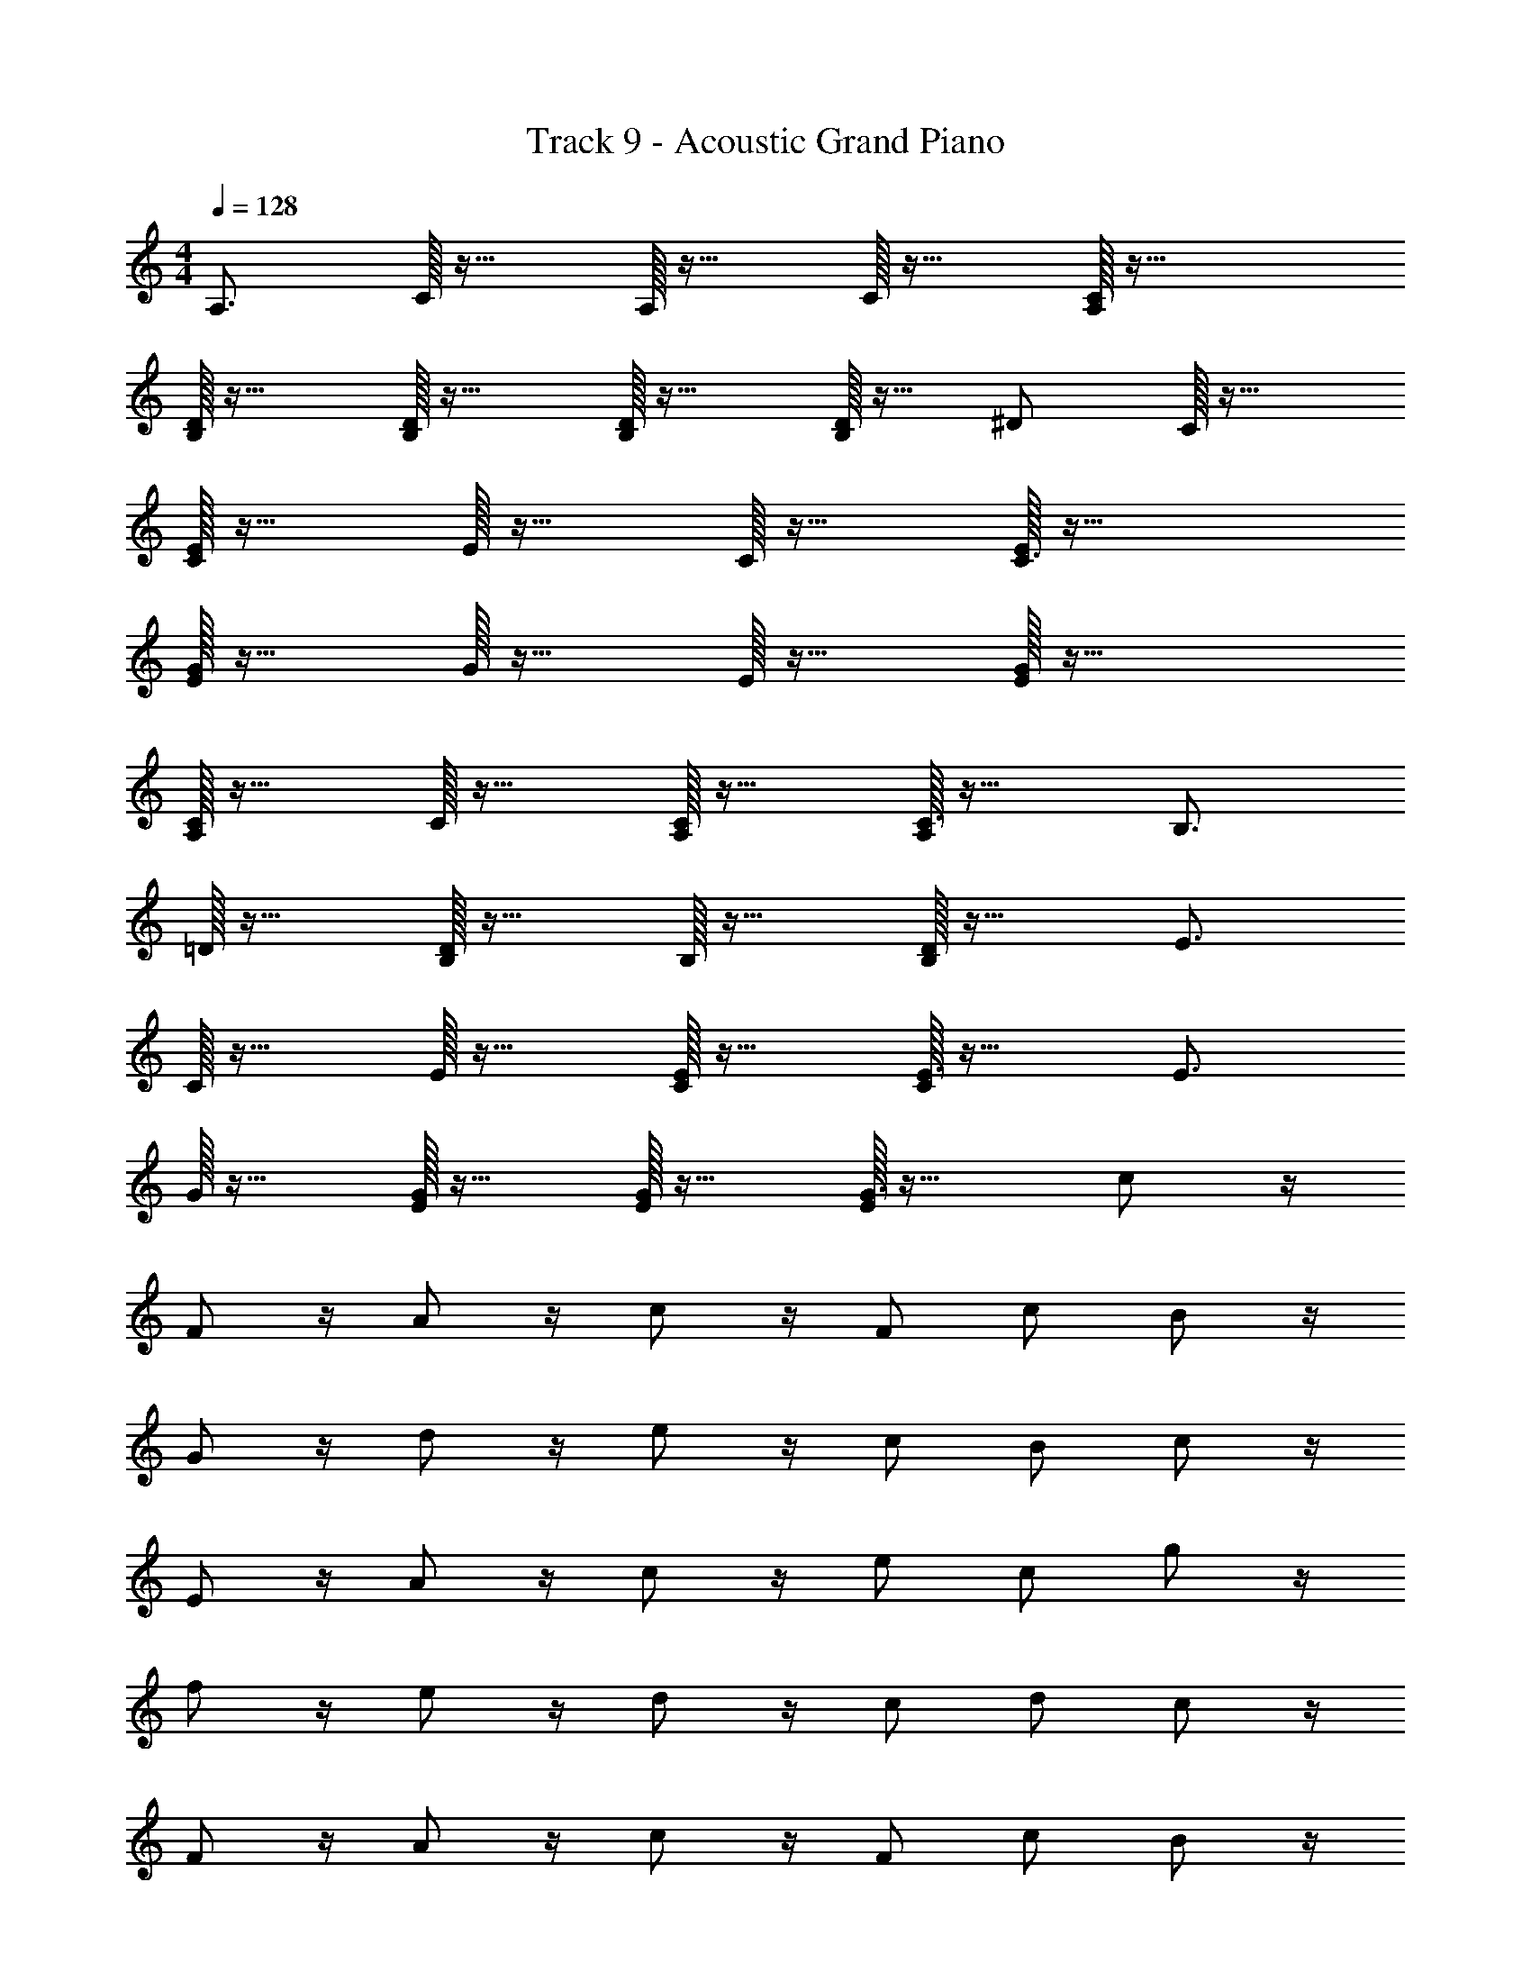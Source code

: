 X: 1
T: Track 9 - Acoustic Grand Piano
Z: ABC Generated by Starbound Composer v0.8.6
L: 1/4
M: 4/4
Q: 1/4=128
K: C
A,3/4 C/32 z23/32 A,/32 z23/32 C/32 z23/32 [C/32A,/32] z55/32 
[D/32B,/32] z23/32 [B,/32D/32] z23/32 [D/32B,/32] z23/32 [B,/32D/32] z15/32 ^D/ C/32 z23/32 
[C/32E/32] z23/32 E/32 z23/32 C/32 z23/32 [E/32C3/4] z55/32 
[E/32G/32] z23/32 G/32 z23/32 E/32 z23/32 [E/32G/32] z55/32 
[A,/32C/32] z23/32 C/32 z23/32 [C/32A,/32] z23/32 [A,/32C3/4] z31/32 B,3/4 
=D/32 z23/32 [D/32B,/32] z23/32 B,/32 z23/32 [D/32B,/] z31/32 E3/4 
C/32 z23/32 E/32 z23/32 [E/32C/32] z23/32 [C/32E3/4] z31/32 E3/4 
G/32 z23/32 [G/32E/32] z23/32 [G/32E/32] z23/32 [E/32G3/4] z31/32 c/ z/4 
F/ z/4 A/ z/4 c/ z/4 F/ c/ B/ z/4 
G/ z/4 d/ z/4 e/ z/4 c/ B/ c/ z/4 
E/ z/4 A/ z/4 c/ z/4 e/ c/ g/ z/4 
f/ z/4 e/ z/4 d/ z/4 c/ d/ c/ z/4 
F/ z/4 A/ z/4 c/ z/4 F/ c/ B/ z/4 
G/ z/4 d/ z/4 e/ z/4 c/ B/ c/ z/4 
E/ z/4 A/ z/4 c/ z/4 e/ c/ g/ z/4 
f/ z/4 e/ z/4 d/ z/4 c/ d/ z3/4 
[A,/32C/32] z23/32 [A,/32C/32] z23/32 [A,/32C/32] z23/32 [A,/32C/32] z55/32 
[D/32B,/32] z23/32 [B,/32D/32] z23/32 [B,/32D/32] z23/32 [B,/32D/32] z15/32 ^D/ C/32 z23/32 
[C/32E/32] z23/32 [C/32E/32] z23/32 [C/32E/32] z23/32 [C/32E/32] z55/32 
[E/32G/32] z23/32 G/32 z23/32 E/32 z23/32 [E/32G/32] z55/32 
[A,/32C/32] z23/32 C/32 z23/32 [C/32A,/32] z23/32 [A,/32C3/4] z31/32 B,3/4 
=D/32 z23/32 [D/32B,/32] z23/32 B,/32 z23/32 [D/32B,/] z31/32 E3/4 
C/32 z23/32 E/32 z23/32 [E/32C/32] z23/32 [C/32E3/4] z31/32 E3/4 
G/32 z23/32 [G/32E/32] z23/32 [G/32E/32] z23/32 [E/32G3/4] z31/32 c/ z/4 
F/ z/4 A/ z/4 c/ z/4 F/ c/ B/ z/4 
G/ z/4 d/ z/4 e/ z/4 c/ B/ c/ z/4 
E/ z/4 A/ z/4 c/ z/4 e/ c/ g/ z/4 
f/ z/4 e/ z/4 d/ z/4 c/ d/ c/ z/4 
F/ z/4 A/ z/4 c/ z/4 F/ c/ B/ z/4 
G/ z/4 d/ z/4 e/ z/4 c/ B/ c/ z/4 
E/ z/4 A/ z/4 c/ z/4 e/ c/ g/ z/4 
f/ z/4 e/ z/4 d/ z/4 c/ d/ c/ z/4 
F/ z/4 A/ z/4 c/ z/4 F/ c/ B/ z/4 
G/ z/4 d/ z/4 e/ z/4 c/ B/ c/ z/4 
E/ z/4 A/ z/4 c/ z/4 e/ c/ g/ z/4 
f/ z/4 e/ z/4 d/ z/4 c/ d/ c/ z/4 
F/ z/4 A/ z/4 c/ z/4 F/ c/ B/ z/4 
G/ z/4 d/ z/4 e/ z/4 c/ B/ c/ z/4 
E/ z/4 A/ z/4 c/ z/4 e/ c/ g/ z/4 
f/ z/4 e/ z/4 d/ z/4 c/ d/ [c/c'/] z/4 
[F/f/] z/4 [A/a/] z/4 [c/c'/] z/4 [F/f/] [c/c'/] [B/b/] z/4 
[G/g/] z/4 [d/d'/] z/4 [e/e'/] z/4 [c/c'/] [B/b/] [c/c'/] z/4 
[E/e/] z/4 [A/a/] z/4 [c/c'/] z/4 [e/e'/] [c/c'/] [g/g'/] z/4 
[f/f'/] z/4 [e/e'/] z/4 [d/d'/] z/4 [c/c'/] [d/d'/] [c/c'/] z/4 
[F/f/] z/4 [A/a/] z/4 [c/c'/] z/4 [F/f/] [c/c'/] [B/b/] z/4 
[G/g/] z/4 [d/d'/] z/4 [e/e'/] z/4 [c/c'/] [B/b/] [c/c'/] z/4 
[E/e/] z/4 [A/a/] z/4 [c/c'/] z/4 [e/e'/] [c/c'/] [g/g'/] z/4 
[f/f'/] z/4 [e/e'/] z/4 [d/d'/] z/4 [c/c'/] [d/d'/] [c/c'/] z/4 
[F/f/] z/4 [A/a/] z/4 [c/c'/] z/4 [F/f/] [c/c'/] [B/b/] z/4 
[G/g/] z/4 [d/d'/] z/4 [e/e'/] z/4 [c/c'/] [B/b/] [c/c'/] z/4 
[E/e/] z/4 [A/a/] z/4 [c/c'/] z/4 [e/e'/] [c/c'/] [g/g'/] z/4 
[f/f'/] z/4 [e/e'/] z/4 [d/d'/] z/4 [c/c'/] [d/d'/] [c/c'/] z/4 
[F/f/] z/4 [A/a/] z/4 [c/c'/] z/4 [F/f/] [c/c'/] [B/b/] z/4 
[G/g/] z/4 [d/d'/] z/4 [e/e'/] z/4 [c/c'/] [B/b/] [c/c'/] z/4 
[E/e/] z/4 [A/a/] z/4 [c/c'/] z/4 [e/e'/] [c/c'/] [g/g'/] z/4 
[f/f'/] z/4 [e/e'/] z/4 [d/d'/] z/4 [c/c'/] [d/d'/] [e'4e4] 
[b4B4] 
[c'5/c5/] [B/b/] [c'/c/] [d/d'/] 
[c'4c4] 
[e'4e4] 
[b4B4] 
[c'5/c5/] [B/b/] [c'/c/] [d/d'/] 
c'4 
c/32 z23/32 F/ z/4 A/ z/4 c/ z/4 F/ c/ 
B/ z/4 G/ z/4 d/ z/4 e/ z/4 c/ B/ 
c/ z/4 E/ z/4 A/ z/4 c/ z/4 e/ z/ 
c/32 z23/32 d/ z/4 e/ z/4 g/ z/4 b/ c'/ 
c/ z/4 F/ z/4 A/ z/4 c/ z/4 F/ c/ 
B/ z/4 G/ z/4 d/ z/4 e/ z/4 c/ B/ 
c/ z/4 E/ z/4 A/ z/4 c/ z/4 e/ c/ 
g/ z/4 f/ z/4 e/ z/4 d/ z/4 c/ d/ 
c/ z/4 F/ z/4 A/ z/4 c/ z/4 F/ c/ 
B/ z/4 G/ z/4 d/ z/4 e/ z/4 c/ B/ 
c/ z/4 E/ z/4 A/ z/4 c/ z/4 e/ c/ 
g/ z/4 f/ z/4 e/ z/4 d/ z/4 c/ d/ 
c/ z/4 F/ z/4 A/ z/4 c/ z/4 F/ c/ 
B/ z/4 G/ z/4 d/ z/4 e/ z/4 c/ B/ 
c/ z/4 E/ z/4 A/ z/4 c/ z/4 e/ c/ 
g/ z/4 f/ z/4 e/ z/4 d/ z/4 c/ d/ 
[c4e4] 
[G/32B4] z127/32 
A4 
[e/32c/32] z127/32 
[c/32e4] z127/32 
G/32 z95/32 [B/32^G] z31/32 
A4 
[c/32e/32] z223/32 
c'/ b/ z5/ g/ 
e/ g/ z11 
c'/ b/ z5/ g/ 
e/ g/ z3 
c'/ d'/ z/ e'/ z/ c'/ z2 
c/ z/4 F/ z/4 A/ z/4 c/ z/4 F/ c/ 
B/ z/4 =G/ z/4 d/ z/4 e/ z/4 c/ B/ 
c/ z/4 E/ z/4 A/ z/4 c/ z/4 e/ c/ 
g/ z/4 f/ z/4 e/ z/4 d/ z/4 c/ d/ 
c/ z/4 F/ z/4 A/ z/4 c/ z/4 F/ c/ 
B/ z/4 G/ z/4 d/ z/4 e/ z/4 c/ B/ 
c/ z/4 E/ z/4 A/ z/4 c/ z/4 e/ c/ 
g/ z/4 f/ z/4 e/ z/4 d/ z/4 c/ d/ 
[c/c'/] z/4 [F/f/] z/4 [A/a/] z/4 [c/c'/] z/4 [F/f/] [c/c'/] 
[B/b/] z/4 [G/g/] z/4 [d/d'/] z/4 [e/e'/] z/4 [c/c'/] [B/b/] 
[c/c'/] z/4 [E/e/] z/4 [A/a/] z/4 [c/c'/] z/4 [e/e'/] [c/c'/] 
[g/g'/] z/4 [f/f'/] z/4 [e/e'/] z/4 [d/d'/] z/4 [c/c'/] [d/d'/] 
[c/c'/] z/4 [F/f/] z/4 [A/a/] z/4 [c/c'/] z/4 [F/f/] [c/c'/] 
[B/b/] z/4 [G/g/] z/4 [d/d'/] z/4 [e/e'/] z/4 [c/c'/] [B/b/] 
[c/c'/] z/4 [E/e/] z/4 [A/a/] z/4 [c/c'/] z/4 [e/e'/] [c/c'/] 
[g/g'/] z/4 [f/f'/] z/4 [e/e'/] z/4 [d/d'/] z/4 [c/c'/] [d/d'/] 
[c/c'/] z/4 [F/f/] z/4 [A/a/] z/4 [c/c'/] z/4 [F/f/] [c/c'/] 
[B/b/] z/4 [G/g/] z/4 [d/d'/] z/4 [e/e'/] z/4 [c/c'/] [B/b/] 
[c/c'/] z/4 [E/e/] z/4 [A/a/] z/4 [c/c'/] z/4 [e/e'/] [c/c'/] 
[g/g'/] z/4 [f/f'/] z/4 [e/e'/] z/4 [d/d'/] z/4 [c/c'/] [d/d'/] 
[c/c'/] z/4 [F/f/] z/4 [A/a/] z/4 [c/c'/] z/4 [F/f/] [c/c'/] 
[B/b/] z/4 [G/g/] z/4 [d/d'/] z/4 [e/e'/] z/4 [c/c'/] [B/b/] 
[c/c'/] z/4 [E/e/] z/4 [A/a/] z/4 [c/c'/] z/4 [e/e'/] [c/c'/] 
[g/g'/] z/4 [f/f'/] z/4 [e/e'/] z/4 [d/d'/] z/4 [c/c'/] [d/d'/] 
c/ z/4 F/ z/4 A/ z/4 c/ z/4 F/ c/ 
B/ z/4 G/ z/4 d/ z/4 e/ z/4 c/ B/ 
c/ z/4 E/ z/4 A/ z/4 c/ z/4 e/ c/ 
g/ z/4 f/ z/4 e/ z/4 d/ z/4 c/ d/ 
c/ z/4 F/ z/4 A/ z/4 c/ z/4 F/ c/ 
B/ z/4 G/ z/4 d/ z/4 e/ z/4 c/ B/ 
c/ z/4 E/ z/4 A/ z/4 c/ z/4 e/ c/ 
g/ z/4 f/ z/4 e/ z/4 d/ z/4 c/ d/ 

